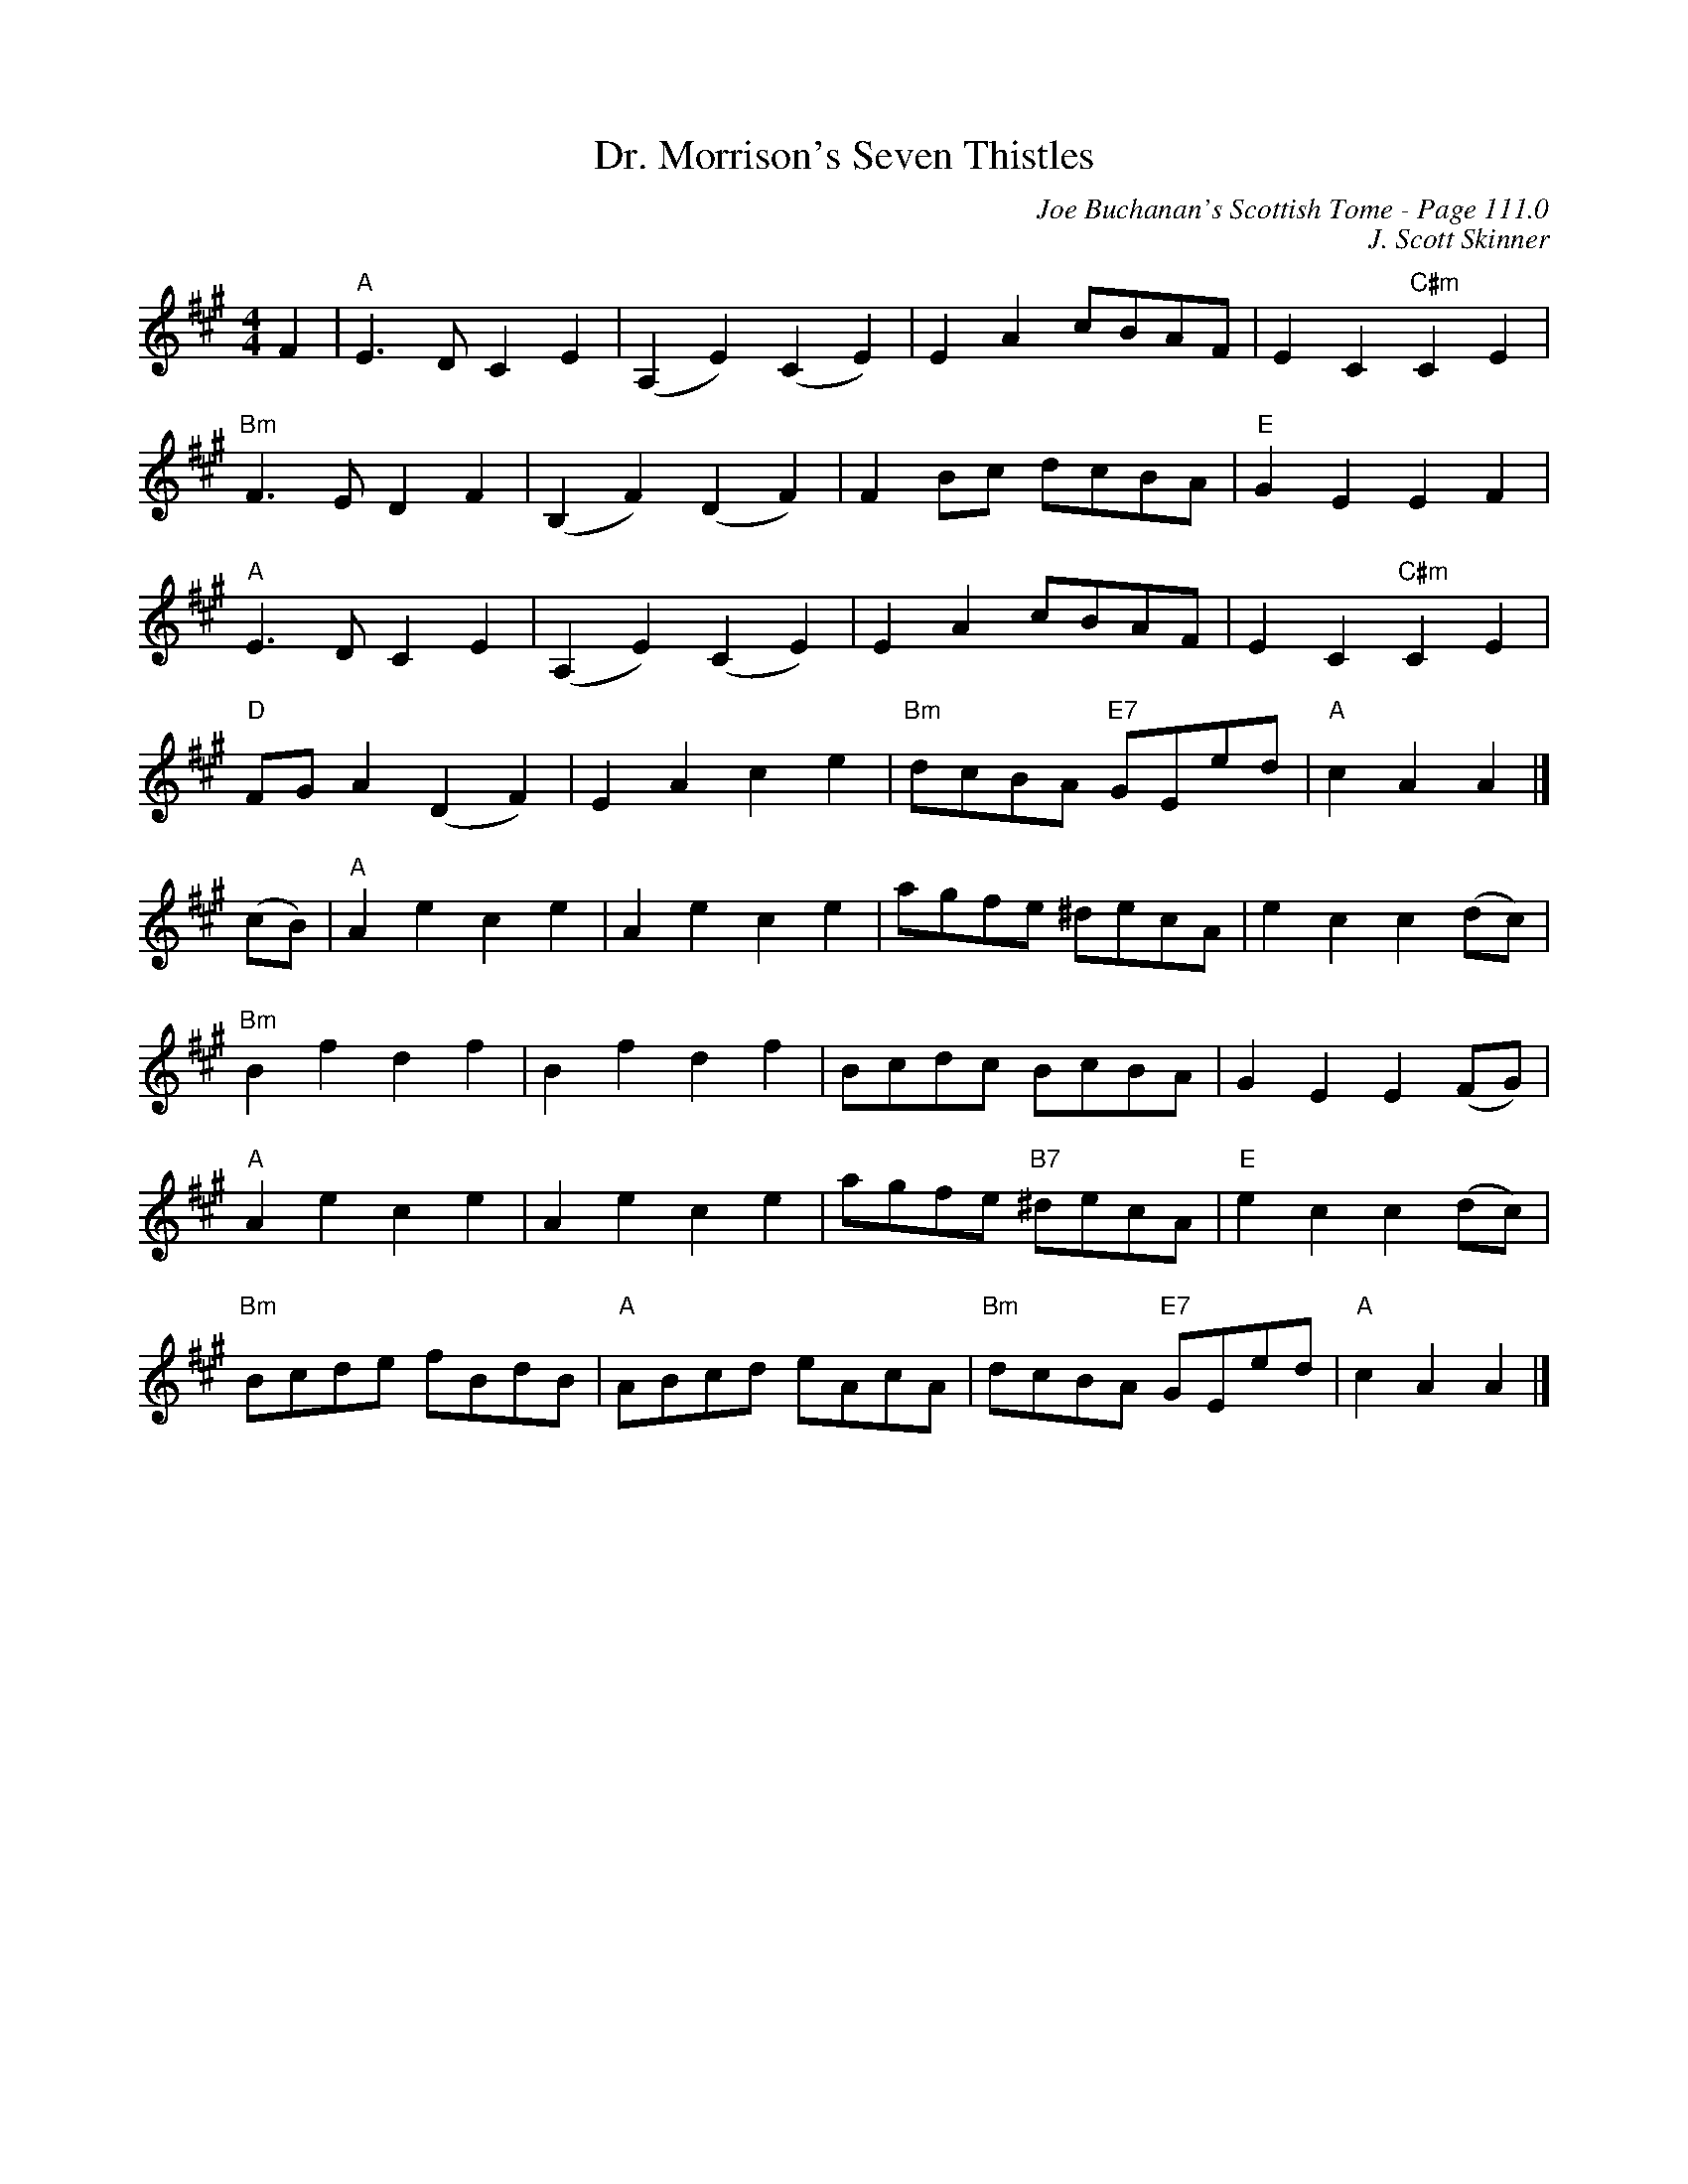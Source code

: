 X:331
T:Dr. Morrison's Seven Thistles
C:Joe Buchanan's Scottish Tome - Page 111.0
I:111 0
C:J. Scott Skinner
R:March
Z:Carl Allison
L:1/8
M:4/4
K:A treble
F2 | "A"E3D C2E2 | (A,2E2)(C2E2) | E2A2 cBAF | E2C2 "C#m"C2E2 |
"Bm"F3E D2F2 | (B,2F2)(D2F2) | F2 Bc dcBA | "E"G2E2E2F2 |
"A"E3D C2E2 | (A,2E2)(C2E2) | E2A2 cBAF | E2C2 "C#m"C2E2 |
"D"FG A2 (D2F2) | E2A2c2e2 | "Bm"dcBA "E7"GEed | "A"c2A2A2 |]
(cB) | "A"A2e2c2e2 | A2e2c2e2 | agfe ^decA | e2c2c2 (dc) |
"Bm"B2f2d2f2 | B2f2d2f2 | Bcdc BcBA | G2E2E2 (FG) |
"A"A2e2c2e2 | A2e2c2e2 | agfe "B7"^decA | "E"e2c2c2 (dc) |
"Bm"Bcde fBdB | "A"ABcd eAcA | "Bm"dcBA "E7"GEed | "A"c2A2A2 |]

